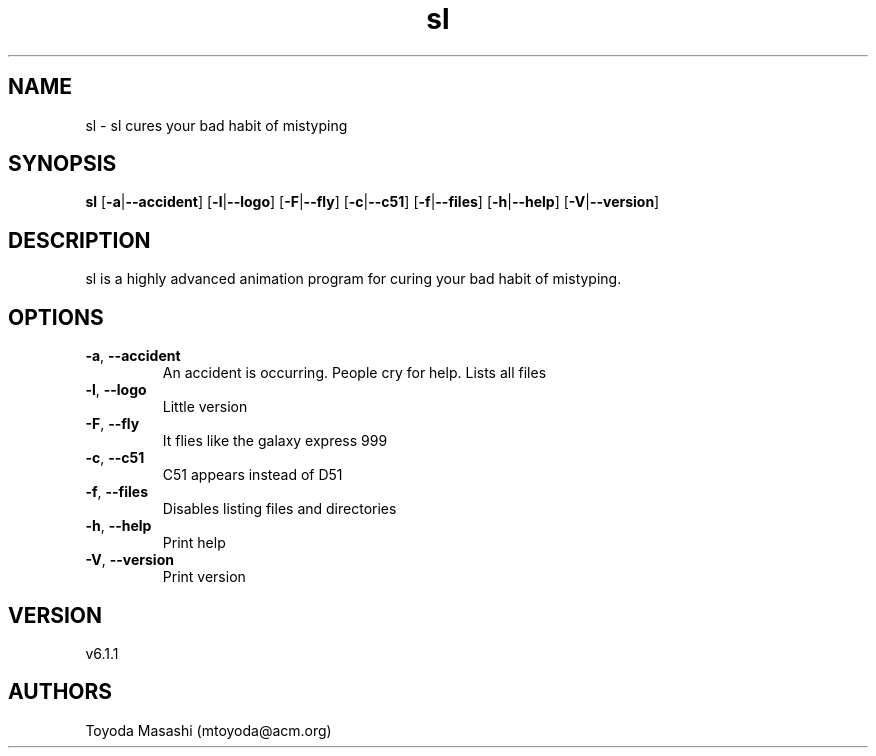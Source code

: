 .ie \n(.g .ds Aq \(aq
.el .ds Aq '
.TH sl 1  "sl 6.1.1" 
.SH NAME
sl \- sl cures your bad habit of mistyping
.SH SYNOPSIS
\fBsl\fR [\fB\-a\fR|\fB\-\-accident\fR] [\fB\-l\fR|\fB\-\-logo\fR] [\fB\-F\fR|\fB\-\-fly\fR] [\fB\-c\fR|\fB\-\-c51\fR] [\fB\-f\fR|\fB\-\-files\fR] [\fB\-h\fR|\fB\-\-help\fR] [\fB\-V\fR|\fB\-\-version\fR] 
.SH DESCRIPTION
sl is a highly advanced animation program for curing your bad habit of mistyping.
.SH OPTIONS
.TP
\fB\-a\fR, \fB\-\-accident\fR
An accident is occurring. People cry for help. Lists all files
.TP
\fB\-l\fR, \fB\-\-logo\fR
Little version
.TP
\fB\-F\fR, \fB\-\-fly\fR
It flies like the galaxy express 999
.TP
\fB\-c\fR, \fB\-\-c51\fR
C51 appears instead of D51
.TP
\fB\-f\fR, \fB\-\-files\fR
Disables listing files and directories
.TP
\fB\-h\fR, \fB\-\-help\fR
Print help
.TP
\fB\-V\fR, \fB\-\-version\fR
Print version
.SH VERSION
v6.1.1
.SH AUTHORS
Toyoda Masashi (mtoyoda@acm.org)
